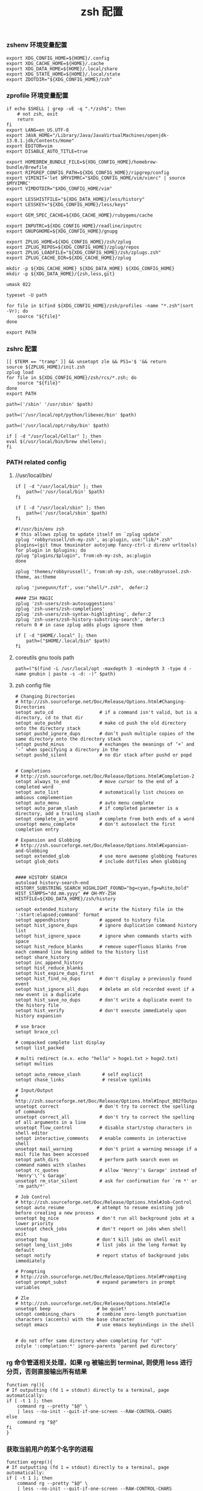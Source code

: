#+TITLE:  zsh 配置
#+AUTHOR: 孙建康（rising.lambda）
#+EMAIL:  rising.lambda@gmail.com

#+DESCRIPTION: zsh 配置文件
#+PROPERTY:    header-args        :mkdirp yes
#+OPTIONS:     num:nil toc:nil todo:nil tasks:nil tags:nil
#+OPTIONS:     skip:nil author:nil email:nil creator:nil timestamp:nil
#+INFOJS_OPT:  view:nil toc:nil ltoc:t mouse:underline buttons:0 path:http://orgmode.org/org-info.js

*** zshenv 环境变量配置
    #+NAME: zshenv
    #+BEGIN_SRC shell :tangle (m/resolve "${m/home.d}/.zshenv") :eval never :exports code :comments link
      export XDG_CONFIG_HOME=${HOME}/.config
      export XDG_CACHE_HOME=${HOME}/.cache
      export XDG_DATA_HOME=${HOME}/.local/share
      export XDG_STATE_HOME=${HOME}/.local/state
      export ZDOTDIR="${XDG_CONFIG_HOME}/zsh"
    #+END_SRC

*** zprofile 环境变量配置
    #+NAME: zprofile
    #+BEGIN_SRC shell :tangle (m/resolve "${m/xdg.conf.d}/zsh/.zprofile") :eval never :exports code :comments link
      if echo $SHELL | grep -vE -q ".*/zsh$"; then
          # not zsh, exit
          return
      fi
      export LANG=en_US.UTF-8
      export JAVA_HOME="/Library/Java/JavaVirtualMachines/openjdk-13.0.1.jdk/Contents/Home"
      export EDITOR=vim
      export DISABLE_AUTO_TITLE=true

      export HOMEBREW_BUNDLE_FILE=${XDG_CONFIG_HOME}/homebrew-bundle/Brewfile
      export RIPGREP_CONFIG_PATH=${XDG_CONFIG_HOME}/ripgrep/config
      export VIMINIT='let $MYVIMRC="$XDG_CONFIG_HOME/vim/vimrc" | source $MYVIMRC'
      export VIMDOTDIR="$XDG_CONFIG_HOME/vim"

      export LESSHISTFILE="${XDG_DATA_HOME}/less/history"
      export LESSKEY="${XDG_CONFIG_HOME}/less/keys"

      export GEM_SPEC_CACHE=${XDG_CACHE_HOME}/rubygems/cache

      export INPUTRC=${XDG_CONFIG_HOME}/readline/inputrc
      export GNUPGHOME=${XDG_CONFIG_HOME}/gnupg

      export ZPLUG_HOME=${XDG_CONFIG_HOME}/zsh/zplug
      export ZPLUG_REPOS=${XDG_CONFIG_HOME}/zplug/repos
      export ZPLUG_LOADFILE="${XDG_CONFIG_HOME}/zsh/zplugs.zsh"
      export ZPLUG_CACHE_DIR=${XDG_CACHE_HOME}/zplug

      mkdir -p ${XDG_CACHE_HOME} ${XDG_DATA_HOME} ${XDG_CONFIG_HOME}
      mkdir -p ${XDG_DATA_HOME}/{zsh,less,git}

      umask 022

      typeset -U path

      for file in $(find ${XDG_CONFIG_HOME}/zsh/profiles -name "*.zsh"|sort -Vr); do
          source "${file}"
      done

      export PATH
    #+END_SRC

*** zshrc 配置
    #+BEGIN_SRC shell :tangle (m/resolve "${m/xdg.conf.d}/zsh/.zshrc") :eval never :exports code :comments link
      [[ $TERM == "tramp" ]] && unsetopt zle && PS1='$ '&& return
      source ${ZPLUG_HOME}/init.zsh
      zplug load
      for file in ${XDG_CONFIG_HOME}/zsh/rcs/*.zsh; do
          source "${file}"
      done
      export PATH
    #+END_SRC

    #+BEGIN_SRC shell :tangle (m/resolve "${m/xdg.conf.d}/zsh/profiles/000-sys.zsh") :eval never :exports code :comments link
      path=('/sbin' '/usr/sbin' $path)
    #+END_SRC

    #+BEGIN_SRC shell :tangle (m/resolve "${m/xdg.conf.d}/zsh/profiles/000-python.zsh") :eval never :exports code :comments link
      path=('/usr/local/opt/python/libexec/bin' $path)
    #+END_SRC

    #+BEGIN_SRC shell :tangle (m/resolve "${m/xdg.conf.d}/zsh/profiles/001-ruby.zsh") :eval never :exports code :comments link
      path=('/usr/local/opt/ruby/bin' $path)
    #+END_SRC

    #+BEGIN_SRC shell :tangle (m/resolve "${m/xdg.conf.d}/zsh/profiles/002-brew.zsh") :eval never :exports code :comments link
      if [ -d "/usr/local/Cellar" ]; then
	  eval $(/usr/local/bin/brew shellenv);
      fi
    #+END_SRC

*** PATH related config
    
**** //usr/local/bin/
     #+BEGIN_SRC shell :tangle (m/resolve "${m/xdg.conf.d}/zsh/profiles/000-usr_local_bin.zsh") :eval never :exports code :comments link
       if [ -d "/usr/local/bin" ]; then
           path=('/usr/local/bin' $path)
       fi

       if [ -d "/usr/local/sbin" ]; then
           path=('/usr/local/sbin' $path)
       fi
    #+END_SRC

    #+BEGIN_SRC shell :tangle (m/resolve "${m/xdg.conf.d}/zsh/zplugs.zsh") :eval never :exports code :comments link
      #!/usr/bin/env zsh
      # this allows zplug to update itself on `zplug update`
      zplug 'robbyrussell/oh-my-zsh', as:plugin, use:"lib/*.zsh"
      plugins=(git tmux tmuxinator autojump fancy-ctrl-z direnv urltools)
      for plugin in $plugins; do
	  zplug "plugins/$plugin", from:oh-my-zsh, as:plugin
      done

      zplug 'themes/robbyrussell', from:oh-my-zsh, use:robbyrussel.zsh-theme, as:theme

      zplug 'junegunn/fzf', use:"shell/*.zsh",  defer:2

      #### ZSH MAGIC
      zplug 'zsh-users/zsh-autosuggestions'
      zplug 'zsh-users/zsh-completions'
      zplug 'zsh-users/zsh-syntax-highlighting', defer:2
      zplug 'zsh-users/zsh-history-substring-search', defer:3
      return 0 # in case zplug adds plugs ignore them
    #+END_SRC

    #+BEGIN_SRC shell :tangle (m/resolve "${m/xdg.conf.d}/zsh/profiles/000-home-local.zsh") :eval never :exports code :comments link
      if [ -d "$HOME/.local" ]; then
          path=("$HOME/.local/bin" $path)
      fi
    #+END_SRC
**** coreutils gnu tools path  
     #+BEGIN_SRC shell :tangle (or (and (eq m/os 'macos) (m/resolve "${m/xdg.conf.d}/zsh/profiles/004-brew-coreutils.zsh")) "no") :eval never :exports code :comments link
       path=("$(find -L /usr/local/opt -maxdepth 3 -mindepth 3 -type d -name gnubin | paste -s -d: -)" $path)
     #+END_SRC
**** zsh config file
     #+BEGIN_SRC shell :tangle (m/resolve "${m/xdg.conf.d}/zsh/rcs/000-config.zsh") :eval never :exports code :comments link
       # Changing Directories
       # http://zsh.sourceforge.net/Doc/Release/Options.html#Changing-Directories
       setopt auto_cd                 # if a command isn't valid, but is a directory, cd to that dir
       setopt auto_pushd              # make cd push the old directory onto the directory stack
       setopt pushd_ignore_dups       # don’t push multiple copies of the same directory onto the directory stack
       setopt pushd_minus             # exchanges the meanings of ‘+’ and ‘-’ when specifying a directory in the
       setopt pushd_silent            # no dir stack after pushd or popd


       # Completions
       # http://zsh.sourceforge.net/Doc/Release/Options.html#Completion-2
       setopt always_to_end           # move cursor to the end of a completed word
       setopt auto_list               # automatically list choices on ambious complemention
       setopt auto_menu               # auto menu complete
       setopt auto_param_slash        # if completed parameter is a directory, add a trailing slash
       setopt complete_in_word        # complete from both ends of a word
       unsetopt menu_complete         # don't autoselect the first completion entry

       # Expansion and Globbing
       # http://zsh.sourceforge.net/Doc/Release/Options.html#Expansion-and-Globbing
       setopt extended_glob           # use more awesome globbing features
       setopt glob_dots               # include dotfiles when globbing


       #### HISTORY SEARCH
       autoload history-search-end
       HISTORY_SUBSTRING_SEARCH_HIGHLIGHT_FOUND="bg=cyan,fg=white,bold"
       HIST_STAMPS="dd.mm.yyyy" ## OH-MY-ZSH
       HISTFILE=${XDG_DATA_HOME}/zsh/history
       
       setopt extended_history        # write the history file in the ':start:elapsed;command' format
       setopt appendhistory           # append to history file
       setopt hist_ignore_dups        # ignore duplication command history list
       setopt hist_ignore_space       # ignore when commands starts with space
       setopt hist_reduce_blanks      # remove superfluous blanks from each command line being added to the history list
       setopt share_history
       setopt inc_append_history
       setopt hist_reduce_blanks
       setopt hist_expire_dups_first
       setopt hist_find_no_dups       # don't display a previously found event
       setopt hist_ignore_all_dups    # delete an old recorded event if a new event is a duplicate
       setopt hist_save_no_dups       # don't write a duplicate event to the history file
       setopt hist_verify             # don't execute immediately upon history expansion

       # use brace
       setopt brace_ccl

       # compacked complete list display
       setopt list_packed

       # multi redirect (e.x. echo "hello" > hoge1.txt > hoge2.txt)
       setopt multios

       setopt auto_remove_slash        # self explicit
       setopt chase_links              # resolve symlinks

       # Input/Output
       # http://zsh.sourceforge.net/Doc/Release/Options.html#Input_002fOutput
       unsetopt correct               # don't try to correct the spelling of commands
       unsetopt correct_all           # don't try to correct the spelling of all arguments in a line
       unsetopt flow_control          # disable start/stop characters in shell editor
       setopt interactive_comments    # enable comments in interactive shell
       unsetopt mail_warning          # don't print a warning message if a mail file has been accessed
       setopt path_dirs               # perform path search even on command names with slashes
       setopt rc_quotes               # allow 'Henry''s Garage' instead of 'Henry'\''s Garage'
       unsetopt rm_star_silent        # ask for confirmation for `rm *' or `rm path/*'

       # Job Control
       # http://zsh.sourceforge.net/Doc/Release/Options.html#Job-Control
       setopt auto_resume            # attempt to resume existing job before creating a new process
       unsetopt bg_nice              # don't run all background jobs at a lower priority
       unsetopt check_jobs           # don't report on jobs when shell exit
       unsetopt hup                  # don't kill jobs on shell exit
       setopt long_list_jobs         # list jobs in the long format by default
       setopt notify                 # report status of background jobs immediately

       # Prompting
       # http://zsh.sourceforge.net/Doc/Release/Options.html#Prompting
       setopt prompt_subst           # expand parameters in prompt variables

       # Zle
       # http://zsh.sourceforge.net/Doc/Release/Options.html#Zle
       unsetopt beep                 # be quiet!
       setopt combining_chars        # combine zero-length punctuation characters (accents) with the base character
       setopt emacs                  # use emacs keybindings in the shell


       # do not offer same directory when completing for "cd"
       zstyle ':completion:*' ignore-parents 'parent pwd directory'
     #+END_SRC

*** rg 命令管道相关处理，如果 rg 被输出到 terminal, 则使用 less 进行分页，否则直接输出所有结果
    #+BEGIN_SRC shell :tangle (m/resolve "${m/xdg.conf.d}/zsh/rcs/001-functions.zsh") :eval never :exports code :comments link
      function rg(){
	  # If outputting (fd 1 = stdout) directly to a terminal, page automatically:
	  if [ -t 1 ]; then
	      command rg --pretty "$@" \
		  | less --no-init --quit-if-one-screen --RAW-CONTROL-CHARS
	  else
	      command rg "$@"
	  fi
      }
    #+END_SRC

*** 获取当前用户的某个名字的进程
    #+BEGIN_SRC shell :tangle (m/resolve "${m/xdg.conf.d}/zsh/rcs/001-functions.zsh") :eval never :exports code :comments link
      function egrep(){
	  # If outputting (fd 1 = stdout) directly to a terminal, page automatically:
	  if [ -t 1 ]; then
	      command rg --pretty "$@" \
		  | less --no-init --quit-if-one-screen --RAW-CONTROL-CHARS
	  else
	      command rg "$@"
	  fi
      }
    #+END_SRC

*** 根据正则表达式生成随机值
    #+BEGIN_SRC shell :tangle (m/resolve "${m/xdg.conf.d}/zsh/rcs/001-functions.zsh") :eval never :exports code :comments link
      function regen(){
	  perl -e "use String::Random qw(random_regex random_string);print random_regex('$1');"
      }
    #+END_SRC

*** cmake 编译
    #+BEGIN_SRC shell :tangle (m/resolve "${m/xdg.conf.d}/zsh/rcs/002-alias.zsh") :eval never :exports code :comments link
      #!/bin/zsh
      mk() {
          if [ -d build ]; then
              cmake --build build --target ${1:-all} -j `nproc`
          else
              cmake --build cmake-build-debug --target ${1:-all} -j `nproc`
          fi
      }

      mkt() {
          if [ -d build ]; then
              cmake --build build --target ${1:-test} -j `nproc`
          else
              cmake --build cmake-build-debug --target ${1:-test} -j `nproc`
          fi
      }
      # Advanced Aliases.
      # Use with caution
      #

      # ls, the common ones I use a lot shortened for rapid fire usage
      alias ls='ls --color=auto'     #size,show type,human readable
      alias l='ls --color=auto -lFh'     #size,show type,human readable
      alias la='ls --color=auto -lAFh'   #long list,show almost all,show type,human readable
      alias lr='lc --color=auto -tRFh'   #sorted by date,recursive,show type,human readable
      alias lt='lc --color=auto -ltFh'   #long list,sorted by date,show type,human readable
      alias ll='lc --color=auto -l'      #long list
      alias ldot='lc --color=auto -ld .*'
      alias lc='ls --color=auto -1FSsh'
      alias lart='ls --color=auto -1Fcart'
      alias lrt='ls --color=auto -1Fcrt'

      alias zshrc='${=EDITOR} ${ZDOTDIR:-$HOME}/.zshrc' # Quick access to the .zshrc file

      alias grep='grep --color'
      alias sgrep='grep -R -n -H -C 5 --exclude-dir={.git,.svn,CVS} '

      alias t='tail -f'

      # Command line head / tail shortcuts
      alias -g H='| head'
      alias -g T='| tail'
      alias -g G='| grep'
      alias -g L="| less"
      alias -g M="| most"
      alias -g LL="2>&1 | less"
      alias -g CA="2>&1 | cat -A"
      alias -g NE="2> /dev/null"
      alias -g NUL="> /dev/null 2>&1"
      alias -g P="2>&1| pygmentize -l pytb"

      alias dud='du -d 1 -h'
      alias duf='du -sh *'
      (( $+commands[fd] )) || alias fd='find . -type d -name'
      alias ff='find . -type f -name'

      alias h='history'
      alias hgrep="fc -El 0 | grep"
      alias help='man'
      alias p='ps -f'
      alias sortnr='sort -n -r'
      alias unexport='unset'

      alias rm='rm -i'
      alias cp='cp -i'
      alias mv='mv -i'


      # Make zsh know about hosts already accessed by SSH
      zstyle -e ':completion:*:(ssh|scp|sftp|rsh|rsync):hosts' hosts 'reply=(${=${${(f)"$(cat {/etc/ssh_,~/.ssh/known_}hosts(|2)(N) /dev/null)"}%%[# ]*}//,/ })'
    #+END_SRC

*** xdg workaround
    #+BEGIN_SRC shell :tangle (m/resolve "${m/xdg.conf.d}/zsh/rcs/003-xdg.zsh") :eval never :exports code :comments link
      #!/bin/zsh
      if [ -s "${XDG_CONFIG_HOME}/ssh/config" ]
      then
          SSH_CONFIG="-F ${XDG_CONFIG_HOME}/ssh/config"
      fi

      if [ -s "${XDG_CONFIG_HOME}/ssh/id_rsa" ]; then
          SSH_ID="-i ${XDG_CONFIG_HOME}/ssh/id_rsa"
      elif [ -s "${XDG_CONFIG_HOME}/ssh/id_dsa" ]; then
          SSH_ID="-i ${XDG_CONFIG_HOME}/ssh/id_dsa"
      fi

      SSH_KNOWN_HOSTS="-o UserKnownHostsFile=${XDG_CONFIG_HOME}/ssh/known_hosts"

      alias tmux='tmux -f ${XDG_CONFIG_HOME}/tmux/tmux.conf'
      alias ssh="ssh ${SSH_CONFIG} ${SSH_ID} ${SSH_KNOWN_HOSTS}"
      function sshci() {
          USER_AT_HOST_REGEXP='([a-zA-Z0-9_.]+)@([a-zA-Z0-9_.]+)'
          if [[ "$1" =~ ${USER_AT_HOST_REGEXP} ]]; then
              eval "ssh-copy-id ${SSH_KNOWN_HOSTS} ${SSH_ID} $1"
          else
              user=$(ssh -G "$1" | awk '/^user /{print $2}')
              hostname=$(ssh -G "$1"| awk '/^hostname /{print $2}')
              eval "ssh-copy-id ${SSH_KNOWN_HOSTS} ${SSH_ID} ${user}@${hostname}" 
          fi
      }
      alias scp="scp ${SSH_CONFIG} ${SSH_ID} ${SSH_KNOWN_HOSTS}"
    #+END_SRC

*** export http proxy
    #+BEGIN_SRC shell :tangle (m/resolve "${m/xdg.conf.d}/zsh/rcs/002-alias.zsh") :eval never :exports code :comments link
      pe() {
	  export http_proxy=http://127.0.0.1:8080 https_proxy=http://127.0.0.1:8080
      }
    #+END_SRC

*** 同步 emacs repo
    #+NAME: emacs_offline_home
    #+BEGIN_SRC shell :var offline_home=(m/resolve "${m/xdg.conf.d}/emacs/offline")
      realpath ${offline_home}
    #+END_SRC
    
    #+BEGIN_SRC shell :tangle (m/resolve "${m/xdg.conf.d}/zsh/rcs/001-functions.zsh") :eval never :exports code :comments link :noweb yes
      function rsync_emacs() {
          rsync --progress -ravz rsync://mirrors.tuna.tsinghua.edu.cn/elpa/ <<emacs_offline_home()>>
      }
    #+END_SRC
